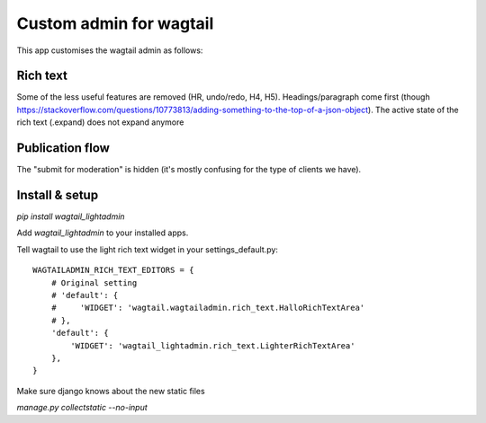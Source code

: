 ########################
Custom admin for wagtail
########################

This app customises the wagtail admin as follows:

Rich text
=========

Some of the less useful features are removed (HR, undo/redo, H4, H5).
Headings/paragraph come first (though https://stackoverflow.com/questions/10773813/adding-something-to-the-top-of-a-json-object).
The active state of the rich text (.expand) does not expand anymore

Publication flow
================

The "submit for moderation" is hidden (it's mostly confusing for the type of clients we have).


Install & setup
===============

`pip install wagtail_lightadmin`

Add `wagtail_lightadmin` to your installed apps.

Tell wagtail to use the light rich text widget in your settings_default.py::

    WAGTAILADMIN_RICH_TEXT_EDITORS = {
        # Original setting
        # 'default': {
        #     'WIDGET': 'wagtail.wagtailadmin.rich_text.HalloRichTextArea'
        # },
        'default': {
            'WIDGET': 'wagtail_lightadmin.rich_text.LighterRichTextArea'
        },
    }

Make sure django knows about the new static files

`manage.py collectstatic --no-input`

